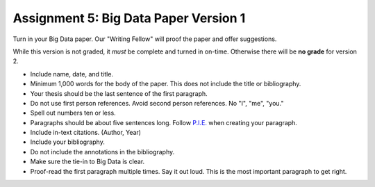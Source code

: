Assignment 5: Big Data Paper Version 1
======================================

Turn in your Big Data paper. Our "Writing Fellow" will proof the paper and offer
suggestions.

While this version is not graded, it *must* be complete and turned in on-time.
Otherwise there will be **no grade** for version 2.

* Include name, date, and title.
* Minimum 1,000 words for the body of the paper.
  This does not include the title or bibliography.
* Your thesis should be the last sentence of the first paragraph.
* Do not use first person references. Avoid second person references.
  No "I", "me", "you."
* Spell out numbers ten or less.
* Paragraphs should be about five sentences long. Follow
  `P.I.E. <https://awc.ashford.edu/essay-dev-pie-paragraph.html>`_ when
  creating your paragraph.
* Include in-text citations. (Author, Year)
* Include your bibliography.
* Do not include the annotations in the bibliography.
* Make sure the tie-in to Big Data is clear.
* Proof-read the first paragraph multiple times. Say it out loud. This is the
  most important paragraph to get right.
